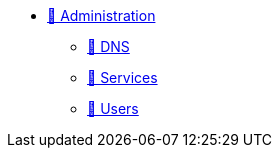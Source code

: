* xref:index.adoc[🚧 Administration]
** xref:index.adoc[🚧 DNS]
** xref:index.adoc[🚧 Services]
** xref:index.adoc[🚧 Users]
